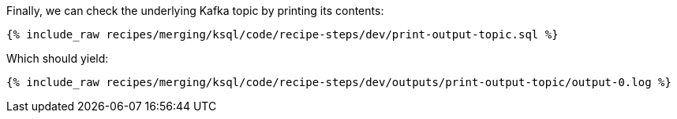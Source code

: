 Finally, we can check the underlying Kafka topic by printing its contents:

+++++
<pre class="snippet"><code class="sql">{% include_raw recipes/merging/ksql/code/recipe-steps/dev/print-output-topic.sql %}</code></pre>
+++++

Which should yield:

+++++
<pre class="snippet"><code class="shell">{% include_raw recipes/merging/ksql/code/recipe-steps/dev/outputs/print-output-topic/output-0.log %}</code></pre>
+++++
